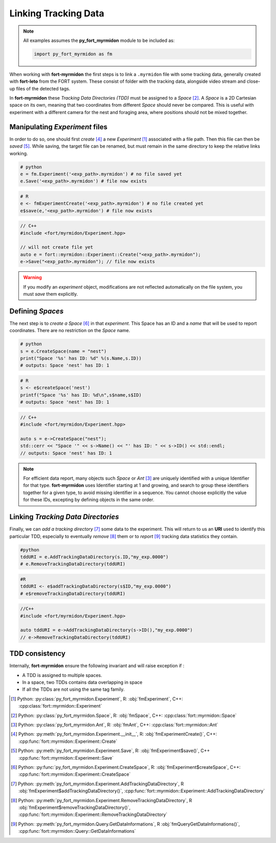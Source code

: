 Linking Tracking Data
=====================

.. note::
   All examples assumes the **py_fort_myrmidon** module to be included as:

   .. code-block:: python

	  import py_fort_myrmidon as fm


When working with **fort-myrmidon** the first steps is to link a
``.myrmidon`` file with some tracking data, generally created with
**fort-leto** from the FORT system. These consist of folder with the
tracking data, alongside video stream and close-up files of the
detected tags.

In **fort-myrmidon** these `Tracking Data Directories (TDD)` must be
assigned to a `Space` [#space]_. A `Space` is a 2D
Cartesian space on its own, meaning that two coordinates from
different `Space` should never be compared. This is useful with
experiment with a different camera for the nest and foraging area,
where positions should not be mixed together.


Manipulating `Experiment` files
+++++++++++++++++++++++++++++++

In order to do so, one should first `create` [#experimentCreate]_ a
new `Experiment` [#experiment]_ associated with a file path. Then this
file can then be `saved` [#experimentSave]_. While saving, the
target file can be renamed, but must remain in the same directory to
keep the relative links working.

.. code-block:: python

   # python
   e = fm.Experiment('<exp_path>.myrmidon') # no file saved yet
   e.Save('<exp_path>.myrmidon') # file now exists


.. code-block:: R

   # R
   e <- fmExperimentCreate('<exp_path>.myrmidon') # no file created yet
   e$save(e,'<exp_path>.myrmidon') # file now exists

.. code-block:: c++

   // C++
   #include <fort/myrmidon/Experiment.hpp>

   // will not create file yet
   auto e = fort::myrmidon::Experiment::Create("<exp_path>.myrmidon");
   e->Save("<exp_path>.myrmidon"); // file now exists


.. warning::

   If you modify an `experiment` object, modifications are not
   reflected automatically on the file system, you must `save` them explicitly.


Defining `Spaces`
+++++++++++++++++

The next step is to `create a Space` [#createSpace]_ in that
`experiment`. This Space has an ID and a `name` that will be used to
report coordinates. There are no restriction on the `Space` name.

.. code-block:: python

   # python
   s = e.CreateSpace(name = "nest")
   print("Space '%s' has ID: %d" %(s.Name,s.ID))
   # outputs: Space 'nest' has ID: 1

.. code-block:: R

   # R
   s <- e$createSpace('nest')
   printf("Space '%s' has ID: %d\n",s$name,s$ID)
   # outputs: Space 'nest' has ID: 1

.. code-block:: c++

   // C++
   #include <fort/myrmidon/Experiment.hpp>

   auto s = e->CreateSpace("nest");
   std::cerr << "Space '" << s->Name() << "' has ID: " << s->ID() << std::endl;
   // outputs: Space 'nest' has ID: 1

.. note::

   For efficient data report, many objects such `Space` or `Ant` [#ant]_ are
   uniquely identified with a unique Identifier for that
   type. **fort-myrmidon** uses Identifier starting at 1 and growing,
   and search to group these identifiers together for a given type, to avoid
   missing identifier in a sequence. You cannot choose explicitly the
   value for these IDs, excepting by defining objects in the same order.


Linking `Tracking Data Directories`
+++++++++++++++++++++++++++++++++++

Finally, we can `add a tracking directory` [#addTDD]_ some data to
the experiment. This will return to us an **URI** used to identify
this particular TDD, especially to eventually `remove` [#removeTDD]_
them or to `report` [#reportStats]_ tracking data statistics they contain.

.. code-block:: python

   #python
   tddURI = e.AddTrackingDataDirectory(s.ID,"my_exp.0000")
   # e.RemoveTrackingDataDirectory(tddURI)

.. code-block:: R

   #R
   tddURI <- e$addTrackingDataDirectory(s$ID,"my_exp.0000")
   # e$removeTrackingDataDirectory(tddURI)

.. code-block:: c++

   //C++
   #include <fort/myrmidon/Experiment.hpp>

   auto tddURI = e->AddTrackingDataDirectory(s->ID(),"my_exp.0000")
   // e->RemoveTrackingDataDirectory(tddURI)

TDD consistency
+++++++++++++++

Internally, **fort-myrmidon** ensure the following invariant and will raise exception if :

* A TDD is assigned to multiple spaces.
* In a space, two TDDs contains data overlapping in space
* If all the TDDs are not using the same tag family.



.. [#experiment] Python: :py:class:`py_fort_myrmidon.Experiment`, R: :obj:`fmExperiment`, C++: :cpp:class:`fort::myrmidon::Experiment`
.. [#space] Python: :py:class:`py_fort_myrmidon.Space`, R: :obj:`fmSpace`, C++: :cpp:class:`fort::myrmidon::Space`
.. [#ant] Python: :py:class:`py_fort_myrmidon.Ant`, R: :obj:`fmAnt`, C++: :cpp:class:`fort::myrmidon::Ant`
.. [#experimentCreate] Python: :py:meth:`py_fort_myrmidon.Experiment.__init__`, R: :obj:`fmExperimentCreate()`, C++: :cpp:func:`fort::myrmidon::Experiment::Create`
.. [#experimentSave] Python: :py:meth:`py_fort_myrmidon.Experiment.Save`, R: :obj:`fmExperiment$save()`, C++ :cpp:func:`fort::myrmidon::Experiment::Save`
.. [#createSpace] Python: :py:func:`py_fort_myrmidon.Experiment.CreateSpace`, R: :obj:`fmExperiment$createSpace`, C++: :cpp:func:`fort::myrmidon::Experiment::CreateSpace`
.. [#addTDD] Python: :py:meth:`py_fort_myrmidon.Experiment.AddTrackingDataDirectory`, R :obj:`fmExperiment$addTrackingDataDirectory()`, :cpp:func:`fort::myrmidon::Experiment::AddTrackingDataDirectory`
.. [#removeTDD] Python: :py:meth:`py_fort_myrmidon.Experiment.RemoveTrackingDataDirectory`, R :obj:`fmExperiment$removeTrackingDataDirectory()`, :cpp:func:`fort::myrmidon::Experiment::RemoveTrackingDataDirectory`
.. [#reportStats] Python: :py:meth:`py_fort_myrmidon.Query.GetDataInformations`, R :obj:`fmQueryGetDataInformations()`, :cpp:func:`fort::myrmidon::Query::GetDataInformations`
